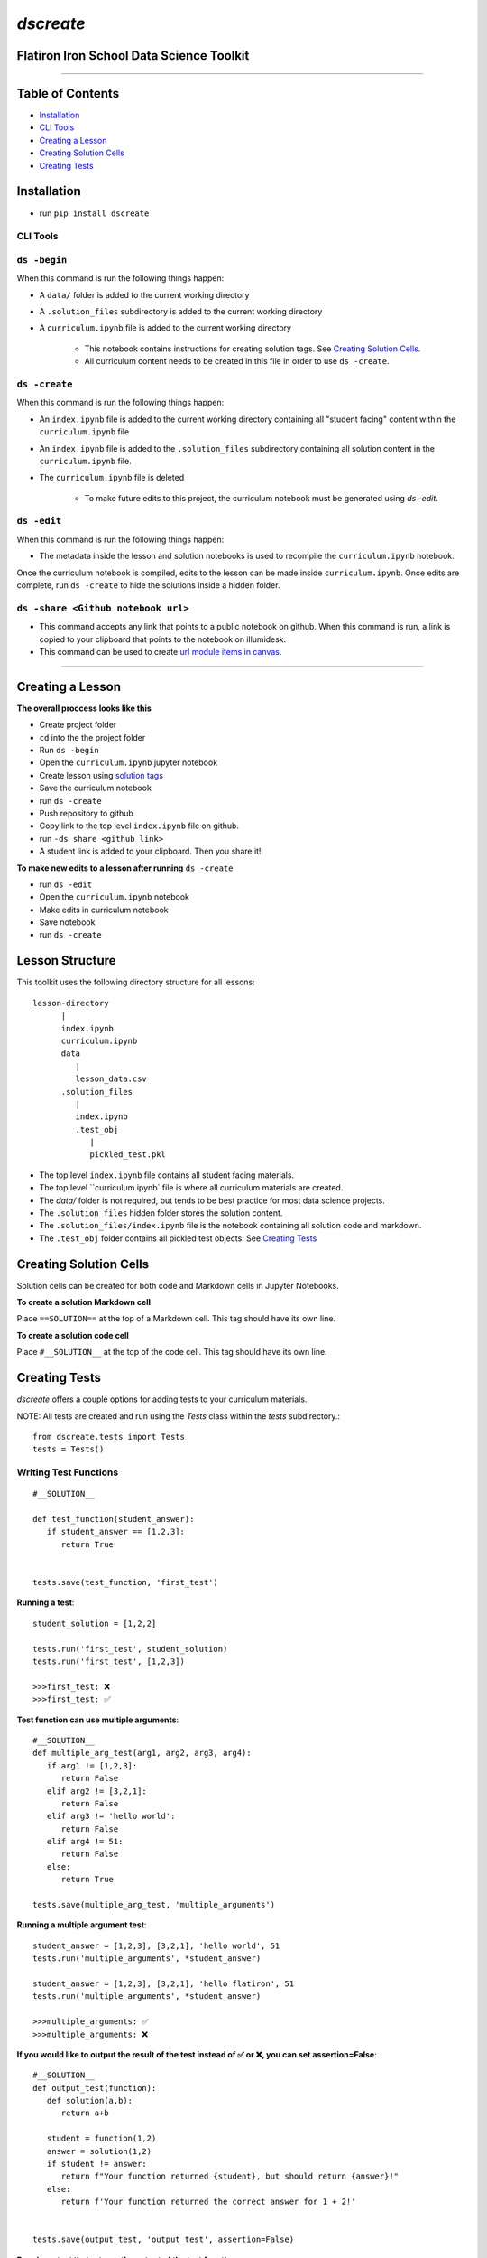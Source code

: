 
====================================
`dscreate`
====================================

Flatiron Iron School Data Science Toolkit
=========================================

-------------------------------------------------------

Table of Contents
==================
* `Installation <#id1>`_
* `CLI Tools <#id3>`_
* `Creating a Lesson <#id4>`_ 
* `Creating Solution Cells <#solution-cells>`_
* `Creating Tests <#test-code>`_

.. _installation:

Installation
============
* run ``pip install dscreate``


-------------
CLI Tools
-------------

-------------
``ds -begin``
-------------
When this command is run the following things happen:

* A ``data/`` folder is added to the current working directory
* A ``.solution_files`` subdirectory is added to the current working directory
* A ``curriculum.ipynb`` file is added to the current working directory
   
   * This notebook contains instructions for creating solution tags. See `Creating Solution Cells <#creating-solution-cells>`_.
   * All curriculum content needs to be created in this file in order to use ``ds -create``.


-------------
``ds -create``
-------------
When this command is run the following things happen:

- An ``index.ipynb`` file is added to the current working directory containing all "student facing" content within the ``curriculum.ipynb`` file
- An ``index.ipynb`` file is added to the ``.solution_files`` subdirectory containing all solution content in the ``curriculum.ipynb`` file.
- The ``curriculum.ipynb`` file is deleted
   
   - To make future edits to this project, the curriculum notebook must be generated using `ds -edit`.


-------------
``ds -edit``
-------------
When this command is run the following things happen:

* The metadata inside the lesson and solution notebooks is used to recompile the ``curriculum.ipynb`` notebook.

Once the curriculum notebook is compiled, edits to the lesson can be made inside ``curriculum.ipynb``.
Once edits are complete, run ``ds -create`` to hide the solutions inside a hidden folder.


-------------
``ds -share <Github notebook url>``
-------------

* This command accepts any link that points to a public notebook on github. When this command is run, a link is copied to your clipboard that points to the notebook on illumidesk.
* This command can be used to create `url module items in canvas <https://community.canvaslms.com/t5/Instructor-Guide/How-do-I-add-an-external-URL-as-a-module-item/ta-p/967>`_.

-------------------------------------------------------

.. _creating-a-lesson:

Creating a Lesson
==================

**The overall proccess looks like this**

* Create project folder
* ``cd`` into the the project folder
* Run ``ds -begin``
* Open the ``curriculum.ipynb`` jupyter notebook
* Create lesson using `solution tags <#solution-cells>`_ 
* Save the curriculum notebook
* run ``ds -create``
* Push repository to github
* Copy link to the top level ``index.ipynb`` file on github.
* run ``-ds share <github link>``
* A student link is added to your clipboard. Then you share it!

**To make new edits to a lesson after running** ``ds -create``

* run ``ds -edit``
* Open the ``curriculum.ipynb`` notebook
* Make edits in curriculum notebook
* Save notebook
* run ``ds -create``


Lesson Structure
==================

This toolkit uses the following directory structure for all lessons::

   lesson-directory 
         |
         index.ipynb
         curriculum.ipynb
         data
            |
            lesson_data.csv
         .solution_files
            |
            index.ipynb
            .test_obj
               |
               pickled_test.pkl 

* The top level ``index.ipynb`` file contains all student facing materials.
* The top level ``curriculum.ipynb` file is where all curriculum materials are created.
* The `data/` folder is not required, but tends to be best practice for most data science projects.
* The ``.solution_files`` hidden folder stores the solution content.
* The ``.solution_files/index.ipynb`` file is the notebook containing all solution code and markdown.
* The ``.test_obj`` folder contains all pickled test objects. See `Creating Tests <#test-code>`_

.. _solution-cells:

Creating Solution Cells
=======================

Solution cells can be created for both code and Markdown cells in Jupyter Notebooks.

**To create a solution Markdown cell**

Place ``==SOLUTION==`` at the top of a Markdown cell. This tag should have its own line.

**To create a solution code cell**

Place ``#__SOLUTION__`` at the top of the code cell. This tag should have its own line.

.. _test-code:

Creating Tests
==============

`dscreate` offers a couple options for adding tests to your curriculum materials.

NOTE: All tests are created and run using the `Tests` class within the `tests` subdirectory.::

         from dscreate.tests import Tests
         tests = Tests()

------------------------         
Writing Test Functions
------------------------
::

         #__SOLUTION__

         def test_function(student_answer):
            if student_answer == [1,2,3]:
               return True


         tests.save(test_function, 'first_test')

**Running a test**::

         student_solution = [1,2,2]

         tests.run('first_test', student_solution)
         tests.run('first_test', [1,2,3])

         >>>first_test: ❌
         >>>first_test: ✅

**Test function can use multiple arguments**::

         #__SOLUTION__
         def multiple_arg_test(arg1, arg2, arg3, arg4):
            if arg1 != [1,2,3]:
               return False
            elif arg2 != [3,2,1]:
               return False
            elif arg3 != 'hello world':
               return False
            elif arg4 != 51:
               return False
            else:
               return True
            
         tests.save(multiple_arg_test, 'multiple_arguments')

**Running a multiple argument test**::

         student_answer = [1,2,3], [3,2,1], 'hello world', 51
         tests.run('multiple_arguments', *student_answer)

         student_answer = [1,2,3], [3,2,1], 'hello flatiron', 51
         tests.run('multiple_arguments', *student_answer)

         >>>multiple_arguments: ✅
         >>>multiple_arguments: ❌

**If you would like to output the result of the test instead of ✅ or ❌, you can set assertion=False**::

         #__SOLUTION__
         def output_test(function):
            def solution(a,b):
               return a+b
            
            student = function(1,2)
            answer = solution(1,2)
            if student != answer:
               return f"Your function returned {student}, but should return {answer}!"
            else:
               return f'Your function returned the correct answer for 1 + 2!'
            

         tests.save(output_test, 'output_test', assertion=False)
   
**Running a test that returns the output of the test function**::

      def student_answer_wrong(a,b):
         return a-b

      def student_answer_correct(a,b):
         return a+b

      tests.run('output_test', student_answer_wrong)
      tests.run('output_test', student_answer_correct)

      >>>output_test: Your function returned -1, but should return 3!
      >>>output_test: Your function returned the correct answer for 1 + 2!

---------------------       
Writing A Test Class
---------------------

If you have multiple tests you'd like to run, the easiest solution would be create a class like below

* *All test methods must begin with the word `test`*
* If you would like to return the output of a test, set the argument `output=True` for the test method.

::

         #__SOLUTION__
         class ExampleTest:
            
            def __init__(self, student_answer):
               self.student_answer = student_answer()
               
            def test_for_attribute(self):
               if hasattr(self.student_answer, 'attribute'):
                     return True
               
            def test_method_output(self, output=True):
               try:
                     result = self.student_answer.method()
                     if result == 5:
                        return 'Your method correctly returned 5!'
                     else:
                        return f'Your method returned {result} when it should have returned 5!'
               except:
                     return 'Your method threw an error.'
                     
                     
         tests.save(ExampleTest, 'Class_Example')


**Running the test class**::

         class StudentSolutionCorrect:
            
            def __init__(self):
               self.attribute = True
               
            def method(self):
               return 5
            
         tests.run('Class_Example', StudentSolutionCorrect)

         >>>test_for_attribute: ✅
         >>>test_method_output: Your method correctly returned 5!

::

         class StudentSolutionWrong:
            
            def method(self):
               return 3

         tests.run('Class_Example', StudentSolutionWrong)

         >>>test_for_attribute: ❌
         >>>test_method_output: Your method returned 3 when it should have returned 5!
